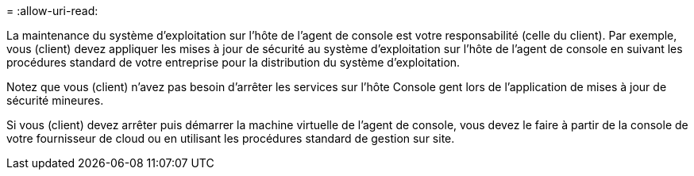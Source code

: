 = 
:allow-uri-read: 


La maintenance du système d'exploitation sur l'hôte de l'agent de console est votre responsabilité (celle du client).  Par exemple, vous (client) devez appliquer les mises à jour de sécurité au système d'exploitation sur l'hôte de l'agent de console en suivant les procédures standard de votre entreprise pour la distribution du système d'exploitation.

Notez que vous (client) n'avez pas besoin d'arrêter les services sur l'hôte Console gent lors de l'application de mises à jour de sécurité mineures.

Si vous (client) devez arrêter puis démarrer la machine virtuelle de l'agent de console, vous devez le faire à partir de la console de votre fournisseur de cloud ou en utilisant les procédures standard de gestion sur site.
